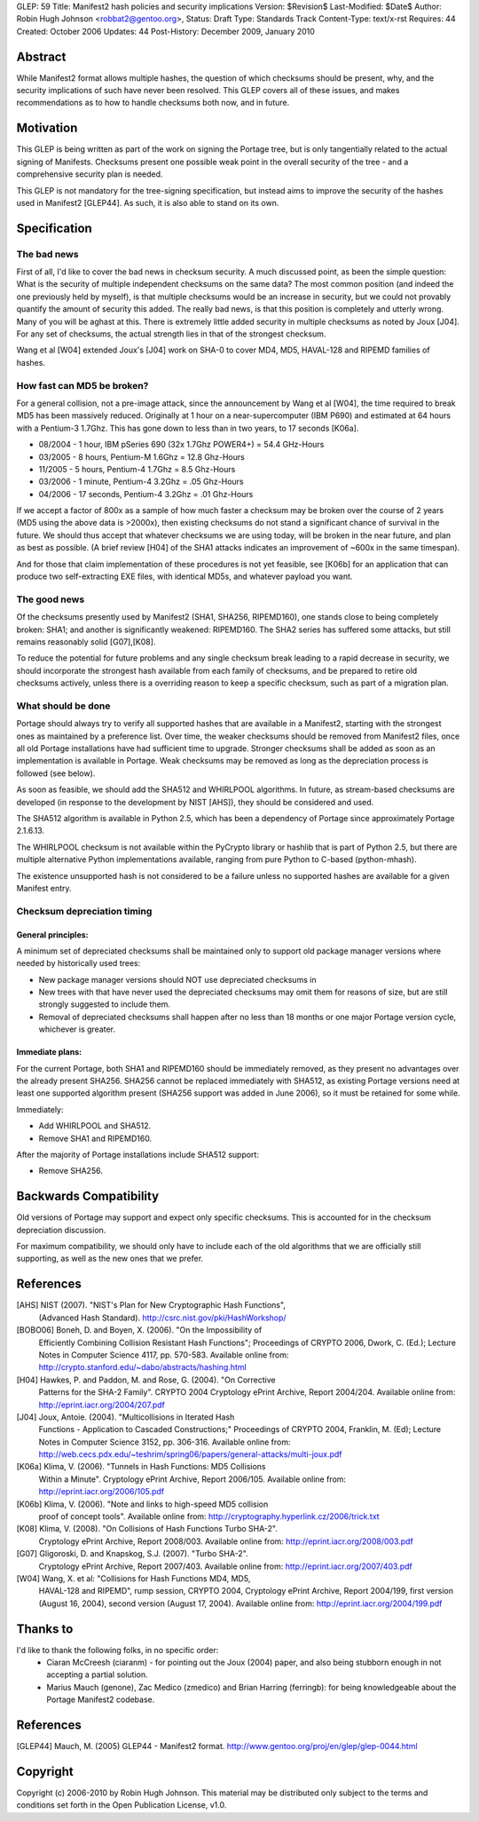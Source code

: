 GLEP: 59
Title: Manifest2 hash policies and security implications
Version: $Revision$
Last-Modified: $Date$
Author: Robin Hugh Johnson <robbat2@gentoo.org>, 
Status: Draft
Type: Standards Track
Content-Type: text/x-rst
Requires: 44
Created: October 2006
Updates: 44
Post-History: December 2009, January 2010

Abstract
========
While Manifest2 format allows multiple hashes, the question of which
checksums should be present, why, and the security implications of such
have never been resolved. This GLEP covers all of these issues, and
makes recommendations as to how to handle checksums both now, and in
future.

Motivation
==========
This GLEP is being written as part of the work on signing the Portage
tree, but is only tangentially related to the actual signing of
Manifests. Checksums present one possible weak point in the overall
security of the tree - and a comprehensive security plan is needed.

This GLEP is not mandatory for the tree-signing specification, but
instead aims to improve the security of the hashes used in Manifest2
[GLEP44]. As such, it is also able to stand on its own.

Specification
=============
The bad news
------------
First of all, I'd like to cover the bad news in checksum security.
A much discussed point, as been the simple question: What is the
security of multiple independent checksums on the same data?
The most common position (and indeed the one previously held by myself),
is that multiple checksums would be an increase in security, but we
could not provably quantify the amount of security this added.
The really bad news, is that this position is completely and utterly
wrong. Many of you will be aghast at this. There is extremely little
added security in multiple checksums as noted by Joux [J04]. For any set
of checksums, the actual strength lies in that of the strongest
checksum.

Wang et al [W04] extended Joux's [J04] work on SHA-0 to cover MD4, MD5,
HAVAL-128 and RIPEMD families of hashes.

How fast can MD5 be broken?
---------------------------
For a general collision, not a pre-image attack, since the announcement
by Wang et al [W04], the time required to break MD5 has been massively
reduced. Originally at 1 hour on a near-supercomputer (IBM P690) and
estimated at 64 hours with a Pentium-3 1.7Ghz. This has gone down to
less than in two years, to 17 seconds [K06a].

- 08/2004 - 1 hour, IBM pSeries 690 (32x 1.7Ghz POWER4+) = 54.4 GHz-Hours

- 03/2005 - 8 hours, Pentium-M 1.6Ghz = 12.8 Ghz-Hours

- 11/2005 - 5 hours, Pentium-4 1.7Ghz = 8.5 Ghz-Hours

- 03/2006 - 1 minute, Pentium-4 3.2Ghz = .05 Ghz-Hours

- 04/2006 - 17 seconds, Pentium-4 3.2Ghz = .01 Ghz-Hours

If we accept a factor of 800x as a sample of how much faster a checksum
may be broken over the course of 2 years (MD5 using the above data is
>2000x), then existing checksums do not stand a significant chance of
survival in the future. We should thus accept that whatever checksums we
are using today, will be broken in the near future, and plan as best as
possible. (A brief review [H04] of the SHA1 attacks indicates an
improvement of ~600x in the same timespan).

And for those that claim implementation of these procedures is not yet
feasible, see [K06b] for an application that can produce two
self-extracting EXE files, with identical MD5s, and whatever payload you
want.

The good news
-------------
Of the checksums presently used by Manifest2 (SHA1, SHA256, RIPEMD160),
one stands close to being completely broken: SHA1; and another is
significantly weakened: RIPEMD160. The SHA2 series has suffered some
attacks, but still remains reasonably solid [G07],[K08]. 

To reduce the potential for future problems and any single checksum
break leading to a rapid decrease in security, we should incorporate the
strongest hash available from each family of checksums, and be prepared
to retire old checksums actively, unless there is a overriding reason to
keep a specific checksum, such as part of a migration plan.

What should be done
-------------------
Portage should always try to verify all supported hashes that are
available in a Manifest2, starting with the strongest ones as maintained
by a preference list. Over time, the weaker checksums should be removed
from Manifest2 files, once all old Portage installations have had
sufficient time to upgrade. Stronger checksums shall be added as soon as
an implementation is available in Portage. Weak checksums may be removed
as long as the depreciation process is followed (see below).

As soon as feasible, we should add the SHA512 and WHIRLPOOL algorithms.
In future, as stream-based checksums are developed (in response to the
development by NIST [AHS]), they should be considered and used.

The SHA512 algorithm is available in Python 2.5, which has been a
dependency of Portage since approximately Portage 2.1.6.13.

The WHIRLPOOL checksum is not available within the PyCrypto library or
hashlib that is part of Python 2.5, but there are multiple alternative
Python implementations available, ranging from pure Python to C-based
(python-mhash).

The existence unsupported hash is not considered to be a failure unless
no supported hashes are available for a given Manifest entry.

Checksum depreciation timing
----------------------------
General principles:
~~~~~~~~~~~~~~~~~~~
A minimum set of depreciated checksums shall be maintained only to
support old package manager versions where needed by historically used
trees:

- New package manager versions should NOT use depreciated checksums in

- New trees with that have never used the depreciated checksums may omit
  them for reasons of size, but are still strongly suggested to include
  them.

- Removal of depreciated checksums shall happen after no less than 18
  months or one major Portage version cycle, whichever is greater.

Immediate plans:
~~~~~~~~~~~~~~~~
For the current Portage, both SHA1 and RIPEMD160 should be immediately
removed, as they present no advantages over the already present SHA256.
SHA256 cannot be replaced immediately with SHA512, as existing Portage
versions need at least one supported algorithm present (SHA256 support
was added in June 2006), so it must be retained for some while.

Immediately:

- Add WHIRLPOOL and SHA512.

- Remove SHA1 and RIPEMD160.

After the majority of Portage installations include SHA512 support:

- Remove SHA256.

Backwards Compatibility
=======================
Old versions of Portage may support and expect only specific checksums.
This is accounted for in the checksum depreciation discussion.

For maximum compatibility, we should only have to include each of the
old algorithms that we are officially still supporting, as well as the
new ones that we prefer.

References
==========

[AHS] NIST (2007). "NIST's Plan for New Cryptographic Hash Functions",
  (Advanced Hash Standard). http://csrc.nist.gov/pki/HashWorkshop/

[BOBO06] Boneh, D. and Boyen, X. (2006). "On the Impossibility of
  Efficiently Combining Collision Resistant Hash Functions"; Proceedings
  of CRYPTO 2006, Dwork, C. (Ed.); Lecture Notes in Computer Science
  4117, pp. 570-583. Available online from:
  http://crypto.stanford.edu/~dabo/abstracts/hashing.html

[H04] Hawkes, P. and Paddon, M. and Rose, G. (2004). "On Corrective
  Patterns for the SHA-2 Family". CRYPTO 2004 Cryptology ePrint Archive,
  Report 2004/204. Available online from:
  http://eprint.iacr.org/2004/207.pdf

[J04] Joux, Antoie. (2004).  "Multicollisions in Iterated Hash 
  Functions - Application to Cascaded Constructions;" Proceedings of
  CRYPTO 2004, Franklin, M. (Ed); Lecture Notes in Computer Science
  3152, pp.  306-316. Available online from:
  http://web.cecs.pdx.edu/~teshrim/spring06/papers/general-attacks/multi-joux.pdf

[K06a] Klima, V. (2006). "Tunnels in Hash Functions: MD5 Collisions
  Within a Minute". Cryptology ePrint Archive, Report 2006/105.
  Available online from: http://eprint.iacr.org/2006/105.pdf

[K06b] Klima, V. (2006). "Note and links to high-speed MD5 collision
  proof of concept tools". Available online from:
  http://cryptography.hyperlink.cz/2006/trick.txt

[K08] Klima, V. (2008). "On Collisions of Hash Functions Turbo SHA-2".
  Cryptology ePrint Archive, Report 2008/003. Available online from:
  http://eprint.iacr.org/2008/003.pdf

[G07] Gligoroski, D. and Knapskog, S.J. (2007). "Turbo SHA-2".
  Cryptology ePrint Archive, Report 2007/403. Available online from:
  http://eprint.iacr.org/2007/403.pdf

[W04] Wang, X. et al: "Collisions for Hash Functions MD4, MD5,
  HAVAL-128 and RIPEMD", rump session, CRYPTO 2004, Cryptology ePrint
  Archive, Report 2004/199, first version (August 16, 2004), second
  version (August 17, 2004). Available online from:
  http://eprint.iacr.org/2004/199.pdf

Thanks to
=========
I'd like to thank the following folks, in no specific order:
 - Ciaran McCreesh (ciaranm) - for pointing out the Joux (2004) paper,
   and also being stubborn enough in not accepting a partial solution.
 - Marius Mauch (genone), Zac Medico (zmedico) and Brian Harring
   (ferringb): for being knowledgeable about the Portage Manifest2
   codebase.

References
==========
.. [GLEP44] Mauch, M. (2005) GLEP44 - Manifest2 format.
   http://www.gentoo.org/proj/en/glep/glep-0044.html	

Copyright
=========
Copyright (c) 2006-2010 by Robin Hugh Johnson. This material may be
distributed only subject to the terms and conditions set forth in the
Open Publication License, v1.0.

.. vim: tw=72 ts=2 expandtab:
